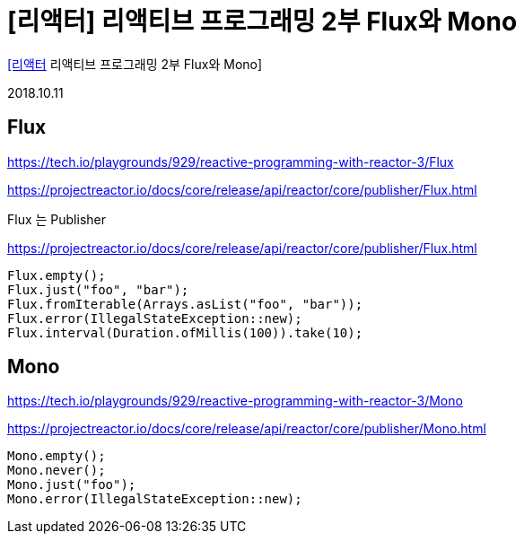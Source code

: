 :hardbreaks:
= [리액터] 리액티브 프로그래밍 2부 Flux와 Mono

https://www.youtube.com/watch?v=v0BnqWLxYjQ[[리액터] 리액티브 프로그래밍 2부 Flux와 Mono]

2018.10.11

== Flux
https://tech.io/playgrounds/929/reactive-programming-with-reactor-3/Flux


https://projectreactor.io/docs/core/release/api/reactor/core/publisher/Flux.html


Flux 는 Publisher

https://projectreactor.io/docs/core/release/api/reactor/core/publisher/Flux.html

[source,java]
----
Flux.empty();
Flux.just("foo", "bar");
Flux.fromIterable(Arrays.asList("foo", "bar"));
Flux.error(IllegalStateException::new);
Flux.interval(Duration.ofMillis(100)).take(10);
----


== Mono
https://tech.io/playgrounds/929/reactive-programming-with-reactor-3/Mono

https://projectreactor.io/docs/core/release/api/reactor/core/publisher/Mono.html

[source,java]
----
Mono.empty();
Mono.never();
Mono.just("foo");
Mono.error(IllegalStateException::new);
----
